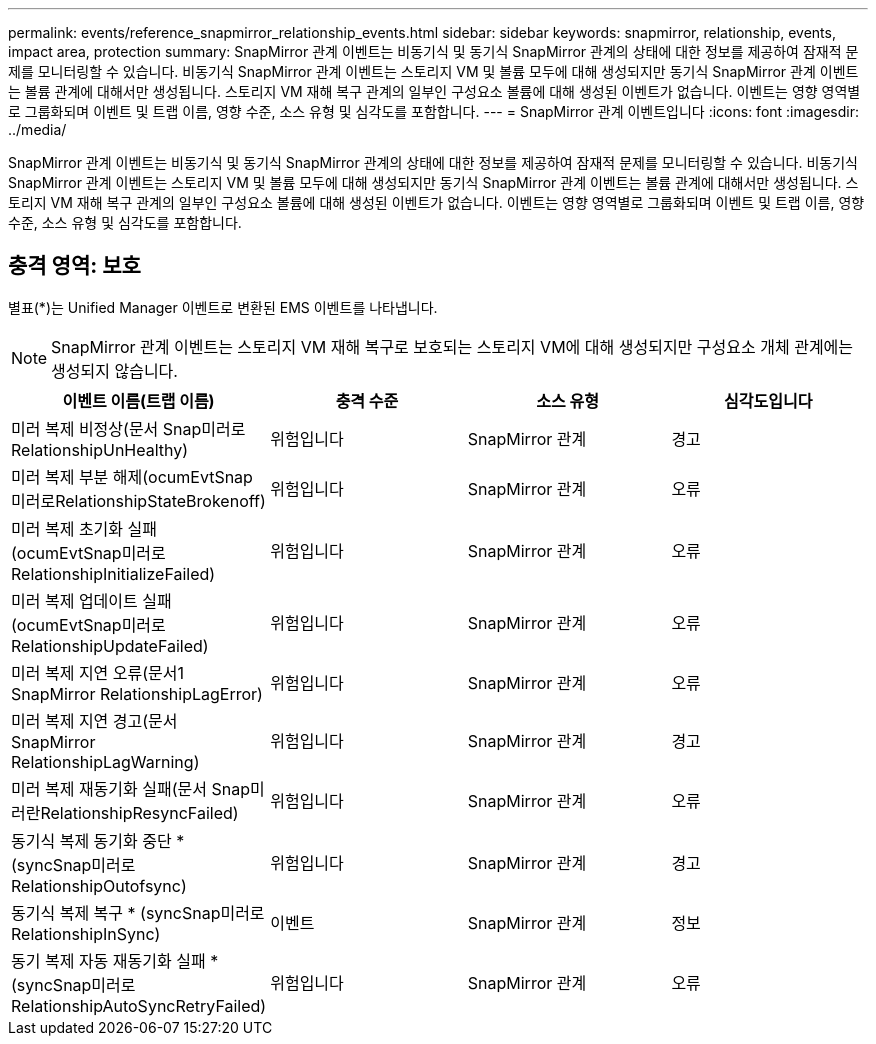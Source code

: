 ---
permalink: events/reference_snapmirror_relationship_events.html 
sidebar: sidebar 
keywords: snapmirror, relationship, events, impact area, protection 
summary: SnapMirror 관계 이벤트는 비동기식 및 동기식 SnapMirror 관계의 상태에 대한 정보를 제공하여 잠재적 문제를 모니터링할 수 있습니다. 비동기식 SnapMirror 관계 이벤트는 스토리지 VM 및 볼륨 모두에 대해 생성되지만 동기식 SnapMirror 관계 이벤트는 볼륨 관계에 대해서만 생성됩니다. 스토리지 VM 재해 복구 관계의 일부인 구성요소 볼륨에 대해 생성된 이벤트가 없습니다. 이벤트는 영향 영역별로 그룹화되며 이벤트 및 트랩 이름, 영향 수준, 소스 유형 및 심각도를 포함합니다. 
---
= SnapMirror 관계 이벤트입니다
:icons: font
:imagesdir: ../media/


[role="lead"]
SnapMirror 관계 이벤트는 비동기식 및 동기식 SnapMirror 관계의 상태에 대한 정보를 제공하여 잠재적 문제를 모니터링할 수 있습니다. 비동기식 SnapMirror 관계 이벤트는 스토리지 VM 및 볼륨 모두에 대해 생성되지만 동기식 SnapMirror 관계 이벤트는 볼륨 관계에 대해서만 생성됩니다. 스토리지 VM 재해 복구 관계의 일부인 구성요소 볼륨에 대해 생성된 이벤트가 없습니다. 이벤트는 영향 영역별로 그룹화되며 이벤트 및 트랩 이름, 영향 수준, 소스 유형 및 심각도를 포함합니다.



== 충격 영역: 보호

별표(*)는 Unified Manager 이벤트로 변환된 EMS 이벤트를 나타냅니다.

[NOTE]
====
SnapMirror 관계 이벤트는 스토리지 VM 재해 복구로 보호되는 스토리지 VM에 대해 생성되지만 구성요소 개체 관계에는 생성되지 않습니다.

====
|===
| 이벤트 이름(트랩 이름) | 충격 수준 | 소스 유형 | 심각도입니다 


 a| 
미러 복제 비정상(문서 Snap미러로RelationshipUnHealthy)
 a| 
위험입니다
 a| 
SnapMirror 관계
 a| 
경고



 a| 
미러 복제 부분 해제(ocumEvtSnap미러로RelationshipStateBrokenoff)
 a| 
위험입니다
 a| 
SnapMirror 관계
 a| 
오류



 a| 
미러 복제 초기화 실패(ocumEvtSnap미러로RelationshipInitializeFailed)
 a| 
위험입니다
 a| 
SnapMirror 관계
 a| 
오류



 a| 
미러 복제 업데이트 실패(ocumEvtSnap미러로RelationshipUpdateFailed)
 a| 
위험입니다
 a| 
SnapMirror 관계
 a| 
오류



 a| 
미러 복제 지연 오류(문서1 SnapMirror RelationshipLagError)
 a| 
위험입니다
 a| 
SnapMirror 관계
 a| 
오류



 a| 
미러 복제 지연 경고(문서 SnapMirror RelationshipLagWarning)
 a| 
위험입니다
 a| 
SnapMirror 관계
 a| 
경고



 a| 
미러 복제 재동기화 실패(문서 Snap미러란RelationshipResyncFailed)
 a| 
위험입니다
 a| 
SnapMirror 관계
 a| 
오류



 a| 
동기식 복제 동기화 중단 * (syncSnap미러로RelationshipOutofsync)
 a| 
위험입니다
 a| 
SnapMirror 관계
 a| 
경고



 a| 
동기식 복제 복구 * (syncSnap미러로RelationshipInSync)
 a| 
이벤트
 a| 
SnapMirror 관계
 a| 
정보



 a| 
동기 복제 자동 재동기화 실패 * (syncSnap미러로RelationshipAutoSyncRetryFailed)
 a| 
위험입니다
 a| 
SnapMirror 관계
 a| 
오류

|===